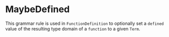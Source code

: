 #+options: toc:nil

* MaybeDefined

This grammar rule is used in =FunctionDefinition= to optionally set a =defined= value of the resulting type domain of a =function= to a given =Term=.
